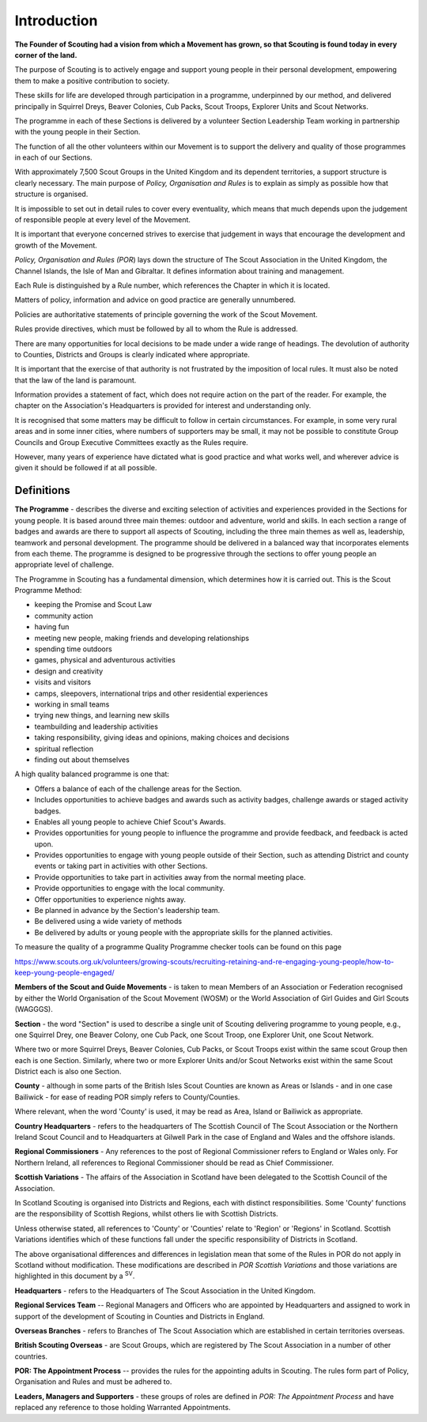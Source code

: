 Introduction
============
**The Founder of Scouting had a vision from which a Movement has grown, so that Scouting is found today in every corner of the land.**

The purpose of Scouting is to actively engage and support young people in their personal development, empowering them to make a positive contribution to society.

These skills for life are developed through participation in a programme, underpinned by our method, and delivered principally in Squirrel Dreys, Beaver Colonies, Cub Packs, Scout Troops, Explorer Units and Scout Networks. 

The programme in each of these Sections is delivered by a volunteer Section Leadership Team working in partnership with the young people in their Section. 

The function of all the other volunteers within our Movement is to support the delivery and quality of those programmes in each of our Sections.

With approximately 7,500 Scout Groups in the United Kingdom and its dependent territories, a support structure is clearly necessary. The main purpose of *Policy, Organisation and Rules* is to explain as simply as possible how that structure is organised.

It is impossible to set out in detail rules to cover every eventuality, which means that much depends upon the judgement of responsible people at every level of the Movement.

It is important that everyone concerned strives to exercise that judgement in ways that encourage the development and growth of the Movement.

*Policy, Organisation and Rules (POR*) lays down the structure of The Scout Association in the United Kingdom, the Channel Islands, the Isle of Man and Gibraltar. It defines information about training and management.

Each Rule is distinguished by a Rule number, which references the Chapter in which it is located. 

Matters of policy, information and advice on good practice are generally unnumbered.

Policies are authoritative statements of principle governing the work of the Scout Movement.

Rules provide directives, which must be followed by all to whom the Rule is addressed.

There are many opportunities for local decisions to be made under a wide range of headings. The devolution of authority to Counties, Districts and Groups is clearly indicated where appropriate.

It is important that the exercise of that authority is not frustrated by the imposition of local rules. It must also be noted that the law of the land is paramount.

Information provides a statement of fact, which does not require action on the part of the reader. For example, the chapter on the Association's Headquarters is provided for interest and understanding only.

It is recognised that some matters may be difficult to follow in certain circumstances. For example, in some very rural areas and in some inner cities, where numbers of supporters may be small, it may not be possible to constitute Group Councils and Group Executive Committees exactly as the Rules require.

However, many years of experience have dictated what is good practice and what works well, and wherever advice is given it should be followed if at all possible.

Definitions
~~~~~~~~~~~

**The Programme** - describes the diverse and exciting selection of activities and experiences provided in the Sections for young people. It is based around three main themes: outdoor and adventure, world and skills. In each section a range of badges and awards are there to support all aspects of Scouting, including the three main themes as well as, leadership, teamwork and personal development. The programme should be delivered in a balanced way that incorporates elements from each theme. The programme is designed to be progressive through the sections to offer young people an appropriate level of challenge.

The Programme in Scouting has a fundamental dimension, which determines how it is carried out. This is the Scout Programme Method:

*  keeping the Promise and Scout Law
*  community action
*  having fun
*  meeting new people, making friends and developing relationships
*  spending time outdoors
*  games, physical and adventurous activities
*  design and creativity
*  visits and visitors
*  camps, sleepovers, international trips and other residential experiences
*  working in small teams
*  trying new things, and learning new skills
*  teambuilding and leadership activities
*  taking responsibility, giving ideas and opinions, making choices and decisions
*  spiritual reflection
*  finding out about themselves

A high quality balanced programme is one that:

*  Offers a balance of each of the challenge areas for the Section.
*  Includes opportunities to achieve badges and awards such as activity badges, challenge awards or staged activity badges.
*  Enables all young people to achieve Chief Scout's Awards.
*  Provides opportunities for young people to influence the programme and provide feedback, and feedback is acted upon.
*  Provides opportunities to engage with young people outside of their Section, such as attending District and county events or taking part in activities with other Sections.
*  Provide opportunities to take part in activities away from the normal meeting place.
*  Provide opportunities to engage with the local community.
*  Offer opportunities to experience nights away.
*  Be planned in advance by the Section's leadership team.
*  Be delivered using a wide variety of methods
*  Be delivered by adults or young people with the appropriate skills for the planned activities.

To measure the quality of a programme Quality Programme checker tools can be found on this page

`https://www.scouts.org.uk/volunteers/growing-scouts/recruiting-retaining-and-re-engaging-young-people/how-to-keep-young-people-engaged/ <https://www.scouts.org.uk/volunteers/growing-scouts/recruiting-retaining-and-re-engaging-young-people/how-to-keep-young-people-engaged/>`__

**Members of the Scout and Guide Movements** - is taken to mean Members of an Association or Federation recognised by either the World Organisation of the Scout Movement (WOSM) or the World Association of Girl Guides and Girl Scouts (WAGGGS).

**Section** - the word "Section" is used to describe a single unit of Scouting delivering programme to young people, e.g., one Squirrel Drey, one Beaver Colony, one Cub Pack, one Scout Troop, one Explorer Unit, one Scout Network.

Where two or more Squirrel Dreys, Beaver Colonies, Cub Packs, or Scout Troops exist within the same scout Group then each is one Section. Similarly, where two or more Explorer Units and/or Scout Networks exist within the same Scout District each is also one Section.

**County** - although in some parts of the British Isles Scout Counties are known as Areas or Islands - and in one case Bailiwick - for ease of reading POR simply refers to County/Counties.

Where relevant, when the word 'County' is used, it may be read as Area, Island or Bailiwick as appropriate.

**Country Headquarters** - refers to the headquarters of The Scottish Council of The Scout Association or the Northern Ireland Scout Council and to Headquarters at Gilwell Park in the case of England and Wales and the offshore islands.

**Regional Commissioners** - Any references to the post of Regional Commissioner refers to England or Wales only. For Northern Ireland, all references to Regional Commissioner should be read as Chief Commissioner.

**Scottish Variations** - The affairs of the Association in Scotland have been delegated to the Scottish Council of the Association. 

In Scotland Scouting is organised into Districts and Regions, each with distinct responsibilities. Some 'County' functions are the responsibility of Scottish Regions, whilst others lie with Scottish Districts.

Unless otherwise stated, all references to 'County' or 'Counties' relate to 'Region' or 'Regions' in Scotland. Scottish Variations identifies which of these functions fall under the specific responsibility of Districts in Scotland.

The above organisational differences and differences in legislation mean that some of the Rules in POR do not apply in Scotland without modification. These modifications are described in *POR Scottish Variations* and those variations are highlighted in this document by a \ :sup:`SV`. 

**Headquarters** - refers to the Headquarters of The Scout Association in the United Kingdom.

**Regional Services Team** -- Regional Managers and Officers who are appointed by Headquarters and assigned to work in support of the development of Scouting in Counties and Districts in England.

**Overseas Branches** - refers to Branches of The Scout Association which are established in certain territories overseas.

**British Scouting Overseas** - are Scout Groups, which are registered by The Scout Association in a number of other countries.

**POR: The Appointment Process** -- provides the rules for the appointing adults in Scouting. The rules form part of Policy, Organisation and Rules and must be adhered to.

**Leaders, Managers and Supporters** - these groups of roles are defined in *POR: The Appointment Process* and have replaced any reference to those holding Warranted Appointments.